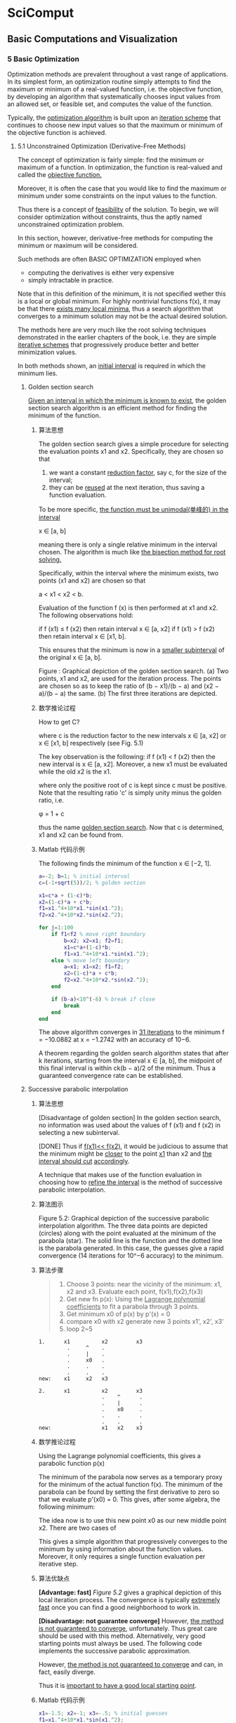 * SciComput
** Basic Computations and Visualization
*** 5 Basic Optimization
    Optimization methods are prevalent throughout a vast range of applications.
    In its simplest form, an optimization routine simply attempts to find the
    maximum or minimum of a real-valued function, i.e. the objective function,
    by developing an algorithm that systematically chooses input values from an
    allowed set, or feasible set, and computes the value of the function.

    Typically, the _optimization algorithm_ is built upon an _iteration scheme_
    that continues to choose new input values so that the maximum or minimum of
    the objective function is achieved.

**** 5.1 Unconstrained Optimization (Derivative-Free Methods)
     The concept of optimization is fairly simple: find the minimum or maximum
     of a function. In optimization, the function is real-valued and called the
     _objective function._

     Moreover, it is often the case that you would like to find the maximum or
     minimum under some constraints on the input values to the function.

     Thus there is a concept of _feasibility_ of the solution. To begin, we will
     consider optimization without constraints, thus the aptly named
     unconstrained optimization problem.

     In this section, however, derivative-free methods for computing the minimum
     or maximum will be considered.

     Such methods are often BASIC OPTIMIZATION employed when
        - computing the derivatives is either very expensive
        - simply intractable in practice.

     Note that in this definition of the minimum, it is not specified wether
     this is a local or global minimum. For highly nontrivial functions f(x), it
     may be that there _exists many local minima_, thus a search algorithm that
     converges to a minimum solution may not be the actual desired solution.

     The methods here are very much like the root solving techniques
     demonstrated in the earlier chapters of the book, i.e. they are simple
     _iterative schemes_ that progressively produce better and better minimization
     values.

     In both methods shown, an _initial interval_ is required in which the minimum
     lies.
***** Golden section search
      _Given an interval in which the minimum is known to exist_, the golden
      section search algorithm is an efficient method for finding the minimum of
      the function.
****** 算法思想
       The golden section search gives a simple procedure for selecting the
       evaluation points x1 and x2. Specifically, they are chosen so that

       1) we want a constant _reduction factor_, say c, for the size of the
          interval;
       2) they can be _reused_ at the next iteration, thus saving a
          function evaluation.

       To be more specific, _the function must be unimodal(单峰的) in the interval_

       x ∈ [a, b]

       meaning there is only a single relative minimum in the interval chosen.
       The algorithm is much like _the bisection method for root solving._

       Specifically, within the interval where the minimum exists, two points
       (x1 and x2) are chosen so that

       a < x1 < x2 < b.

       Evaluation of the function f (x) is then performed at x1 and x2. The
       following observations hold:

       if f (x1) ≤ f (x2) then retain interval x ∈ [a, x2]
       if f (x1) > f (x2) then retain interval x ∈ [x1, b].

       This ensures that the minimum is now in a _smaller subinterval_ of the
       original x ∈ [a, b].

       #+DOWNLOADED: /tmp/screenshot.png @ 2017-05-04 18:54:59
       [[file:SciComput/screenshot_2017-05-04_18-54-59.png]]

       Figure : Graphical depiction of the golden section search. (a) Two
       points, x1 and x2, are used for the iteration process. The points are
       chosen so as to keep the ratio of (b − x1)/(b − a) and (x2 − a)/(b − a)
       the same. (b) The first three iterations are depicted.

****** 数学推论过程
       How to get C?
       #+DOWNLOADED: /tmp/screenshot.png @ 2017-05-04 18:59:00
       [[file:SciComput/screenshot_2017-05-04_18-59-00.png]]
       where c is the reduction factor to the new intervals
       x ∈ [a, x2] or
       x ∈ [x1, b] respectively (see Fig. 5.1)

       #+DOWNLOADED: /tmp/screenshot.png @ 2017-05-04 18:59:50
       [[file:SciComput/screenshot_2017-05-04_18-59-50.png]]
       The key observation is the following: if f (x1) < f (x2) then the new
       interval is x ∈ [a, x2]. Moreover, a new x1 must be evaluated while the
       old x2 is the x1.

       #+DOWNLOADED: /tmp/screenshot.png @ 2017-05-04 19:00:16
       [[file:SciComput/screenshot_2017-05-04_19-00-16.png]]
       where only the positive root of c is kept since c must be positive. Note
       that the resulting ratio 'c' is simply unity minus the golden ratio, i.e.

       φ = 1 + c

       thus the name _golden section search_. Now that c is determined, x1 and x2
       can be found from.

****** Matlab 代码示例
       The following finds the minimum of the function
       [[file:SciComput/screenshot_2017-05-04_19-12-43.png]]
       x ∈ [−2, 1].
       #+NAME: goldensearch.m
       #+BEGIN_SRC matlab
      a=-2; b=1; % initial interval
      c=(-1+sqrt(5))/2; % golden section

      x1=c*a + (1-c)*b;
      x2=(1-c)*a + c*b;
      f1=x1.^4+10*x1.*sin(x1.^2);
      f2=x2.^4+10*x2.*sin(x2.^2);

      for j=1:100
          if f1<f2 % move right boundary
              b=x2; x2=x1; f2=f1;
              x1=c*a+(1-c)*b;
              f1=x1.^4+10*x1.*sin(x1.^2);
          else % move left boundary
              a=x1; x1=x2; f1=f2;
              x2=(1-c)*a + c*b;
              f2=x2.^4+10*x2.*sin(x2.^2);
          end

          if (b-a)<10^(-6) % break if close
              break
          end
      end
       #+END_SRC
       The above algorithm converges in _31 iterations_ to the minimum
       f = −10.0882 at x = −1.2742 with an accuracy of 10−6.

       A theorem regarding the golden search algorithm states that after k
       iterations, starting from the interval x ∈ [a, b], the midpoint of this
       final interval is within ck(b − a)/2 of the minimum. Thus a guaranteed
       convergence rate can be established.

***** Successive parabolic interpolation
****** 算法思想
       [Disadvantage of golden section]
       In the golden section search, no information was used about the values of
       f (x1) and f (x2) in selecting a new subinterval.

       [DONE]
       Thus if _f(x1)<< f(x2)_, it would be judicious to assume that the minimum
       might be _closer_ to the point _x1_ than x2 and _the interval should cut_
       _accordingly_.

       A technique that makes use of the function evaluation in choosing how to
       _refine the interval_ is the method of successive parabolic interpolation.
****** 算法图示
       #+NAME: Figure 5.2
       #+DOWNLOADED: /tmp/screenshot.png @ 2017-05-04 19:19:25
       [[file:SciComput/screenshot_2017-05-04_19-19-25.png]]

       Figure 5.2: Graphical depiction of the successive parabolic interpolation
       algorithm. The three data points are depicted (circles) along with the
       point evaluated at the minimum of the parabola (star). The solid line is
       the function and the dotted line is the parabola generated. In this case,
       the guesses give a rapid convergence (14 iterations for 10^−6 accuracy) to
       the minimum.

****** 算法步骤
       #+NAME: successive parabolic interpolation
       #+BEGIN_QUOTE
       1. Choose 3 points:
          near the vicinity of the minimum: x1, x2 and x3. Evaluate each point, f(x1),f(x2),f(x3)
       2. Get new fn p(x):
          Using the _Lagrange polynomial coefficients_ to fit a parabola through 3 points.
       3. Get minimum x0 of p(x)
          by p'(x) = 0
       4. compare x0 with x2
          generate new 3 points x1', x2', x3'
       5. loop 2~5
       #+END_QUOTE

       #+NAME: how to compare x0 to x2
       #+BEGIN_SRC ditaa
      1.      x1          x2         x3
               .     ^    .
               .     |    .
               .     x0   .
               .     .    .
               .     .    .
      new:    x1     x2   x3

      2.      x1          x2         x3
                          .    ^      .
                          .    |      .
                          .    x0     .
                          .    .      .
                          .    .      .
      new:                x1   x2    x3
       #+END_SRC
****** 数学推论过程
       Using the Lagrange polynomial coefficients, this gives a parabolic function p(x)
       #+DOWNLOADED: /tmp/screenshot.png @ 2017-05-04 19:24:36
       [[file:SciComput/screenshot_2017-05-04_19-24-36.png]]

       The minimum of the parabola now serves as a temporary proxy for the
       minimum of the actual function f(x). The minimum of the parabola can be
       found by setting the first derivative to zero so that we evaluate p'(x0)
       = 0. This gives, after some algebra, the following minimum:
       #+DOWNLOADED: /tmp/screenshot.png @ 2017-05-04 21:02:19
       [[file:SciComput/screenshot_2017-05-04_21-02-19.png]]


       The idea now is to use this new point x0 as our new middle point x2. There are two cases of
       #+DOWNLOADED: /tmp/screenshot.png @ 2017-05-04 21:02:45
       [[file:SciComput/screenshot_2017-05-04_21-02-45.png]]

       This gives a simple algorithm that progressively converges to the minimum
       by using information about the function values. Moreover, it only requires
       a single function evaluation per iterative step.
****** 算法优缺点
       *[Advantage: fast]*
       [[Figure 5.2]] gives a graphical depiction of this local iteration process.
       The convergence is typically _extremely fast_ once you can find a good
       neighborhood to work in.

       *[Disadvantage: not guarantee converge]*
       However, _the method is not guaranteed to converge_, unfortunately. Thus
       great care should be used with this method. Alternatively, very good
       starting points must always be used. The following code implements the
       successive parabolic approximation.

       However, _the method is not guaranteed to converge_ and can, in fact,
       easily diverge.

       Thus it is _important to have a good local starting point_.

****** Matlab 代码示例
       #+NAME: successive parabolic interpolation
       #+BEGIN_SRC matlab
       x1=-1.5; x2=-1; x3=-.5; % initial guesses
       f1=x1.^4+10*x1.*sin(x1.^2);
       f2=x2.^4+10*x2.*sin(x2.^2);
       f3=x3.^4+10*x3.*sin(x3.^2);
       for j=1:100
           x0 =(x1+x2)/2 - ( (f2-f1)*(x3-x1)*(x3-x2) )/( 2*( (x2-x1)*(f3-f2)-(f2-f1)*(x3-x2) ) );
           if x0>x2
               x1=x2; f1=f2;
               x2=x0; f2=x0.^4+10*x0.*sin(x0.^2);
           else
               x3=x2; f3=f2;
               x2=x0; f2=x0.^4+10*x0.*sin(x0.^2);
           end
           if abs(x2-x3)<10^(-6) | abs(x2-x1)<10^(-6)
               break
           end
       end
       #+END_SRC

       This algorithm converges to the solution in _less than half the iterations_
       _of the golden section search_.

       However, it is easy to show that if the initial guesses are changed, then
       the minimization will simply not work.
****** Matlab 内置函数: fminbnd
       _fminbnd MATLAB has a built-in one-dimensional search_ algorithm where
       the function and the interval are specified. The function fminbnd is
       based upon _a combination of the golden section search and successive_
       _parabolic search_. Integrated together they form an effective technique
       for finding minima. The following code gives an example of how to execute
       the function:

       #+NAME: fminbnd
       #+BEGIN_SRC matlab
       x=fminbnd('x^2*cos(x)',3,4)
       #+END_SRC

       #+RESULTS: fminbnd

       Here the left(x1) and right(x3) values of the search interval are given by
       x = 3 and x = 4,respectively.

       In this case, the function f(x) = x2 cos(x) was found to have a minimum at x = 3.6436.

**** 5.2 Unconstrained Optimization (Derivative Methods)
     The methods of the previous section do not utilize any derivative
     information about the objective function of interest. However, in many
     cases the explicit functional form to be considered for minimization is
     known, thus suggesting that derivatives may help in finding optimization
     solutions.

     Indeed, in simple one-dimensional problems for finding the
     minimum of f (x) = 0, it is well known that a minimum is found when f (x)
     = 0 and f (x) > 0. A maximum can be found when f (x) = 0 and f
     (x) < 0. Such ideas are easily integrated into an optimization
     algorithm.

     To begin, we generalize the concept of a minimum or maximum, i.e. an extremum for a multidimensional function f (x). At an extremum, the gradient must be zero so that
     ∇f (x) = 0 . (5.2.1)
     Unlike the one-dimensional case, there is no simple second derivative test to apply to determine if the extremum point is a minimum or maximum. The idea behind gradient descent, or
     steepest descent, is to use the derivative information as the basis of an iterative algorithm that
     progressively moves closer and closer to the minimum point f (x) = 0.
     To illustrate how to proceed in practice, consider the simple example two-dimensional surface
     f (x, y) = x2 + 3y2 (5.2.2)
     100 BASIC OPTIMIZATION
     which has the minimum located at the origin (x, y) = 0. The gradient for this function can be
     easily computed
     ∇f (x) = ∂f
     ∂x
     x ˆ + ∂f
     ∂y
     y ˆ = 2xx ˆ + 6yy ˆ (5.2.3)

     where x ˆ and y ˆ are unit vectors in the x- and y-directions, respectively.
     Figure 5.3 illustrates the steepest descent (gradient descent) algorithm. At the initial guess
     point, the gradient ∇f (x) can be computed. This gives the steepest descent towards the minimum point of f (x), i.e. the minimum is located in the direction given by −∇f (x). Note that the
     gradient does not point at the minimum, but rather gives the steepest path for minimizing f (x).
     The geometry of the steepest descent suggests the construction of an algorithm whereby the next
     point of iteration is picked by following the steepest descent so that
     ξ(τ) = x − τ∇f (x) (5.2.4)
     0
     3 2 1 0
     2 4
     5
     0
     0
     0
     50
     100
     –5 –5
     5
     5
     (a)
     (c)
     (b)
     (d)
     0
     0
     0
     0
     0
     50
     100
     –5
     –5 –5
     –5
     5
     5
     5
     Figure 5.3: Graphical depiction of the gradient descent algorithm. The surface f (x, y) = x2 + 3y2 is plotted
     along with its contour lines. In (a), the surface is plotted along with the contour plot beneath. In (b), the
     gradient is calculated at the point (x, y) = (3, 2). The gradient, which points away from the mininum, is
     plotted with the dark bolded line while the gradient line through (x, y) = (3, 2) is plotted with a dotted line.
     The gradient descent moves along the steepest line of descent as shown in panel (c). Once the bottom of the
     descent curve is reached, a new descent path is picked. Panel (d) shows the overall gradient of the surface in
     the upper right quadrant.
     UNCONSTRAINED OPTIMIZATION (DERIVATIVE METHODS) 101
     where the parameter τ dictates how far to move along the gradient descent curve. Figure 5.3(c)
     shows that the gradient descent curves gives a descent path that eventually reaches bottom and
     starts to go back up again. In gradient descent, it is crucial to determine when this bottom is
     reached so that the algorithm is always going downhill in an optimal way. This requires the
     determination of the correct value of τ in the algorithm.
     To compute the value of τ, consider the construction of a new function
     F(τ) = f (ξ(τ)) (5.2.5)
     which must be minimized now as a function of τ. This is accomplished by computing dF/dτ = 0.
     Thus one finds
     ∂F
     ∂τ
     = −∇f (ξ)∇f (x) = 0 . (5.2.6)
     The geometrical interpretation of this result is the following: ∇f (x) is the gradient direction of the
     current iteration point and ∇f (ξ) is the gradient direction of the future point, thus τ is chosen so
     that the two gradient directions are orthogonal.
     For the example given above with f (x, y) = x2 + 3y2, we can easily compute this conditions as
     follows:
     ξ = x − τ∇f (x) = (1 − 2τ)x x ˆ + (1 − 6τ)y y ˆ . (5.2.7)
     This is then used to compute
     F(τ) = f (ξ(τ)) = (1 − 2τ)2x2 + 3(1 − 6τ)2y2 (5.2.8)
     whereby its derivative with respect to τ gives
     F(τ) = −4(1 − 2τ)x2 − 36(1 − 6τ)y2 . (5.2.9)
     Setting F(τ) = 0 then gives
     τ =
     x2 + 9y2
     2x2 + 54y2 (5.2.10)
     as the optimal descent step length. This gives us all the information necessary to perform the
     steepest descent search for the minimum of the given function. As is clearly evident, this descent search algorithm based upon derivative information is very much like Newton’s method for
     root finding both in one dimension as well as higher dimensions. Moreover, the gradient descent
     algorithm is the core algorithm of advanced iterative solvers such as the bi-conjugate gradient
     descent method (bicgstab) and generalized method of residuals (gmres).
     In what follows, we develop a MATLAB code to perform the gradient descent search for the
     function f (x, y) = x2 + 3y2.
     102 BASIC OPTIMIZATION
     x(1)=3; y(1)=2; % initial guess
     f(1)=x(1)^2+3*y(1)^2; % initial function value
     for j=1:100
     tau=(x(j)^2 +9*y(j)^2)/(2*x(j)^2 + 54*y(j)^2);
     x(j+1)=(1-2*tau)*x(j); % update values
     y(j+1)=(1-6*tau)*y(j);
     f(j+1)=x(j+1)^2+3*y(j+1)^2;
     if abs(f(j+1)-f(j))<10^(-6) % check convergence
     break
     end
     end
     The above algorithm converges in only 11 iteration steps to the minimal solution (see Fig. 5.4).
     Interestingly enough, if a simple radially symmetric function is considered, then the gradient
     descent converges in a single iteration since the gradient descent would point directly at the minimum. As with other iterative schemes of this sort, including the root finding algorithms based
     upon the Newton method, convergence to the solution often depends on a user’s ability to provide
     a good initial guess for the minimal value.
     The above algorithm assumes a line search algorithm to find an optimal value of τ. In particular, the value of τ picked here is optimal in the sense that a given line search is conducted so
     −4 0 4
     −4
     4 0
     x
     y
     0 2 4 6 8
     10−6
     10−3
     100
     Iterations
     E
     Figure 5.4: Gradient descent algorithm applied to the function f (x, y) = x2 + 3y2. In the top panel, the
     contours are plotted for each successive value (x, y) in the iteration algorithm given the initial guess
     (x, y) = (3, 2). Note the orthogonality of each successive gradient in the steepest descent algorithm. The
     bottom panel demonstrates the rapid convergence and error (E) to the minimum (optimal) solution.
     UNCONSTRAINED OPTIMIZATION (DERIVATIVE METHODS) 103
     −4 0 4
     −4
     4 0
     x
     y
     0 2 4 6 8
     10−6
     10−3
     100
     Iterations
     E
     Figure 5.5: Gradient descent algorithm applied to the function f (x, y) = x2 + 3y2 with a fixed τ = 0.1.
     In the top panel, the contours are plotted for each successive value (x, y) in the iteration algorithm given
     the initial guess (x, y) = (3, 2). In this case, successive gradients are no longer orthogonal. The convergence and error (E) to the minimum (optimal) solution is slower with this line search method of a fixe
     value of τ.
     that the minimum of the gradient direction is picked as the next iteration point. However, this is
     not a requirement. In fact, one can simply choose a fixed value of τ for stepping forward along
     the gradient direction. Figure 5.5 demonstrates this case for τ = 0.1. This method also converges
     to the solution, however at a much slower rate. Such a method may be favorable in a case where
     the steepest descent algorithm zig-zags a large amount in trying to make the projective steps orthogonal. This can happen in cases where long-valley type structures exist in the function we are
     trying to minimize.
     fminsearch
     Although not based upon gradient descent algorithms, the fminsearch algorithm in MATLAB is
     a generic, nonlinear unconstrained optimization method based upon the Nelder–Mead simplex
     method [6]. We have already used this method as a means of doing nonlinear curve fitting.
     In that case, the objective function was the E2 error which was to be minimized. As a second
     example of this technique, consider once again a set of data that we wish to fit with the function
     f (x) = A cos(Bx) + C where A, B and C are the variables to be chosen for minimizing the error.
     Our objective function in this case is the least-square error E2 = (1/N)  |f (xj) − yj|2. Thus
     we only need to consider minimizing  |f (xj) − yj|2 with respect to A, B and C to achieve
     our goal.
     The following code performs the optimization process with initial guesses given by
     (A, B, C) = (12, π/12, 63).
     104 BASIC OPTIMIZATION
     c=fminsearch(’datafit’,[12 pi/12 63]); % optimization
     The function temp fit is given by
     datafit.m
     function e2=tempfit(c)
     x=1:24;
     y=[75 77 76 73 69 68 63 59 57 55 54 52 50 ...
     50 49 49 49 50 54 56 59 63 67 72];
     e2=sqrt(sum((c(1)*cos(c(2)*x)+c(3)-y).^2)/24);
     The algorithm will rapidly converge to new values of the vector c which contains the updated and
     optimal value of A, B and C. To plot the results and compare the fit (see Fig. 5.6), the following
     code is used:
     t=1:24; % raw data
     tem=[75 77 76 73 69 68 63 59 57 55 54 52 ...
     50 50 49 49 49 50 54 56 59 63 67 72];
     tt=1:0.01:24;
     yfit=(c(1)*cos(c(2)*tt)+c(3)).’;
     plot(t,tem,’ko’,tt,yfit,’k-’)
     0 6 12 18 24
     40
     50
     60
     70
     80
     x
     y
     Figure 5.6: Minimization algorithm fminsearch used for curve fitting to a nonlinear function. The dots are
     the original data points and the solid line is the least-square fit. In this case, the least-square error E2 is the
     objective function.
     LINEAR PROGRAMMING 105
     This example illustrates both the construction of an objective function as well as the implementation of one of the most important unconstrained optimization tools that is available in
     MATLAB. Critical to success in his algorithm is the initial guess used for the optimal (minimal)
     solution.
**** 5.3 Linear Programming
     We now come to perhaps the most import aspect in terms of application: optimization with
     constraint. This is still a highly active area of research and many methods exist which exploit the
     underlying nature of the problem being considered. Here, we will limit our discussion to a classic
     problem known as a linear program. A linear program is an optimization problem in which the
     objective function is linear in the unknown and the constraints consist of linear inequalities and
     equalities.
     To illustrate the linear programming concept, the so-called standard form will first be
     considered.
     minimize c1x1 + c2x2 + · · · + cnxn
     subject to a11x1 + a12x2 + · · · + a1nxn = b1
     a21x1 + a22x2 + · · · + a2nxn = b2
     ...
     (5.3.1)
     am1x1 + am2x2 + · · · + amnxn = bm
     and x1 ≥ 0, x2 ≥ 0, · · · , xn ≥ 0
     which can be written in a much more elegant form via vector and matrix notation
     minimize cTx (5.3.2)
     subject to Ax = b and x ≥ 0 .
     Thus given the matrix A and the vectors b and c, the goal is to find the vector x that minimizes
     the linear objective function given by c.
     Of course, not all linear optimization problems come directly in this form. But they can be
     transformed to the standard form by simple techniques.
     Slack variables
     Consider instead the following related problem which has inequality constraints instead of
     equality constraints.
     106 BASIC OPTIMIZATION
     minimize c1x1 + c2x2 + · · · + cnxn
     subject to a11x1 + a12x2 + · · · + a1nxn ≤ b1
     a21x1 + a22x2 + · · · + a2nxn ≤ b2
     ...
     (5.3.3)
     am1x1 + am2x2 + · · · + amnxn ≤ bm
     and x1 ≥ 0, x2 ≥ 0, · · · , xn ≥ 0.
     This problem is no longer in the standard form. However, it can be easily put into the standard
     form by introducing slack variables so that the inequalities can be made into equalities. Thus we
     transform the problem to the following:
     minimize c1x1 + c2x2 + · · · + cnxn
     subject to a11x1 + a12x2 + · · · + a1nxn + y1 = b1
     a21x1 + a22x2 + · · · + a2nxn + y2 = b2
     ...
     (5.3.4)
     am1x1 + am2x2 + · · · + amnxn + ym = bm
     and x1 ≥ 0, x2 ≥ 0, · · · , xn ≥ 0
     and y1 ≥ 0, y2 ≥ 0, · · · , yn ≥ 0.
     The introduction of the new m variables given by y now sets the problem to be in standard form.
     In particular, the new matrix A ¯ associated with the problem is now of the special form A ¯ = [A, I]
     where I is the identify matrix, and the new vector x ¯ to be solved for is x ¯ = [x, y].
     Other techniques exist to transform a linear optimization problem. If the inequalities are
     the opposite to the above, then surplus variables are introduced. If some of the unknown
     variables are actually not required to be positive, then they can be transformed using free variables [12]. MATLAB’s own built-in linear programming subroutine accepts a different form than
     the standard form, saving you the work of transforming it to this specific form.
     Any vector x that satisfies the constraints of (5.3.2) is a feasible solution. A feasible solution is
     called an optimal solution if, in addition, the objective function in (5.3.2), i.e. cTx, is minimal in
     comparison with all other feasible solutions. A basic feasible solution is one for which m − n of
     the variables x are zero, i.e. the number of nonzero solution elements is commensurate with the
     number of constraints. This leads to an important theorem of linear programming [12]:
     Fundamental theorem of linear programming: Given a linear program in the standard form (5.3.2)
     where A is an m × n matrix of rank m,
     (i) if there exists a feasible solution, there is a basic feasible solution.
     (ii) if there is an optimal feasible solution, there is an optimal basic feasible solution.
     The goal of linear programming is to find the optimal basic feasible solution of (5.3.2). As
     one might imagine, there have been a great number of mathematical techniques developed to
     LINEAR PROGRAMMING 107
     solve this critically important problem [12]. Here we will consider how to think about (5.3.2)
     graphically and then MATLAB’s linear programming function will be introduced.
     A graphical interpretation
     To illustrate the idea of feasible solutions, basic feasible solutions and transforming to the
     standard form, consider the following simple example
     minimize −2x1 − x2
     subject to x1 + (8/3)x2 ≤ 4
     x1 + x2 ≤ 2
     2x1 ≤ 3 (5.3.5)
     and x1 ≥ 0, x2 ≥ 0 .
     The idea is to first write this in the standard form by introducing three slack variables to handle
     the three constraint inequalities. Thus we have the new problem in standard form:
     minimize −2x1 − x2
     subject to x1 + (8/3)x2 + x3 = 4
     x1 + x2 + x4 = 2
     2x1 + x5 = 3 (5.3.6)
     and x1 ≥ 0, x2 ≥ 0, x3 ≥ 0, x4 ≥ 0, x5 ≥ 0
     where the slack variables are x3, x4 and x5. Given the three constraints, it is ideal to find a basic
     feasible solution that has two of the five variables set to zero.
     To begin discussing the solution of this problem, we first consider the region of feasibility
     solutions. Thus we consider x3 = 0 in the first constraint, x4 = 0 in the second constraint and
     x5 = 0 in the third constraint. Figure 5.7 demonstrates the feasibility region associated with
     0 0.5 1 1.5 2
     0
     0.5
     1
     1.5
     2
     x5= 0
     x3 = 0
     x4 = 0
     x
     1
     x
     2
     f= −3
     f = −1 f= −2
     Figure 5.7: Graphical representation of the feasible region (shaded) given the constraints (5.3.5). The constraints are represented in terms of the slack variables. The objective function f = cTx is evaluated along
     contour lines. Thus the linear program seeks to minimize f while satisfying the constraints, i.e. the linear
     program would identify the point (x1, x2) = (1.5, 0.5) as the optimal basic feasible solution.
     108 BASIC OPTIMIZATION
     this example. Once the feasibility solution is found, our objective is to minimize the objective
     function
     min f (x1, x2) = min cTx = −2x1 − x2 . (5.3.7)
     Figure 5.7 also demonstrates the lines of constant f . Note that the value of f decreases as the
     line of constant f is pushed to the right. The point (x1, x2) = (1.5, 0.5) is the furthest point in the
     feasible region that one can push to the right, thus it is the optimal solution. Moreover, it is a
     basic optimal solution since x4 = x5 = 0 at this solution point.
     linprog
     Of course, what is desired is a systematic way to find the basic optimal solution. In the example
     given previously, it was simple to see from plotting alone where the optimal solution would be.
     However, in higher dimensional problems, the aid of such graphical techniques is rarely available.
     Thus algorithmic constructs for finding feasible solutions, and then iterating towards the optimal
     feasible solution, are of primary importance. Such methods have been developed; for example,
     the simplex method and/or interior point methods. These fall outside the scope of this book, but
     they can be followed up on in the literature [12].
     Here, MATLAB’s linear program subroutine, linprog, will be considered. This is an extremely
     powerful tool for solving linear programming problems. The form of the linear program used
     by MATLAB is slightly different from the standard form. In particular, MATLAB will solve the
     following problem:
     minimize cTx (5.3.8)
     subject to Ax ≤ b
     Ax ¯ = b ¯
     x
     − ≤ x ≤ x+ (5.3.9)
     where x
     − and x+ are lower and upper bounds on the values of x, respectively. Note that in
     this formulation, the equality and inequality constraints are separated. MATLAB automatically
     formulates the slack/surplus variables for you.
     The example given previously can be rewritten as
     minimize −2x1 − x2
     subject to x1 + (8/3)x2 ≤ 4
     x1 + x2 ≤ 2
     2x1 ≤ 3 (5.3.10)
     −x1 ≤ 0 (5.3.11)
     −x2 ≤ 0 .
     LINEAR PROGRAMMING 109
     In the matrix form as required by (5.3.8), one would then have
     A =
     ⎡⎢⎢⎢⎢⎢⎣
     1 8/3
     1 1
     2 0
     −1 0
     0 −1
     ⎤⎥⎥⎥⎥⎥⎦
     , b =
     ⎡⎢⎢⎢⎢⎢⎣
     42300
     ⎤⎥⎥⎥⎥⎥⎦
     , c = − −2 1  . (5.3.12)
     Note that in this case, there are no equality constraints so that A ¯ and b ¯ do not need to be defined.
     Nor do we need to define bounds on the solution. The MATLAB code for implementing this
     linear program is as follows:
     c=[-2 -1];
     A=[1 8/3; 1 1; 2 0; -1 0; 0 -1];
     b=[4; 2; 3; 0; 0];
     x = linprog(c,A,b)
     This produces the optimal solution (x1, x2) = (1.5, 0.5).
     More generally, the linprog is of the following form
     [x,fval,exitflag]= linprog(c,A,b,Abar,bbar,xl,xu,x0,options)
     where xl and xu correspond to the lower and upper bound vectors, Abar and bbar are the
     matrices corresponding to the equality constraints, x0 is an initial guess for the solution if available, and the options allow for toggling of the error tolerance, for instance. Upon return, the
     variable exitflag describes if the optimization routine converged (it is equal to unity), or wether
     the maximum number of iterations were performed without converging, or if something else
     went wrong in the linear programming procedure.
     Open source optimization packages: cvx
     Of course, linear programming can be quite restrictive since it is, in fact, limited to linear objective functions and linear constraints. There are methods available for nonlinear programming [12],
     however, they are beyond the scope of this book. Thankfully, there are a number of open source
     convex optimization codes that can be downloaded from the Internet. In the compressive sensing chapter to come, a convex optimization package is used that can be directly implemented
     with MATLAB: http://cvxr.com/cvx/. This is one of several codes that can be downloaded that
     use state-of-the-art optimization techniques that go far beyond both the constraints of linear
     programming.
     110 BASIC OPTIMIZATION
**** 5.4 Simplex Method
     Before moving on from the linear programming method, a key issue must be addressed: From a
     feasible solution, how can new feasible solutions be generated that are more optimal? Indeed, how
     can one find the optimal solution, which is the solution of the linear programming algorithm.
     Here, the simplex method is discussed which was developed by G.B. Dantzig in 1948. As is expected, the simplex method is a systematic iterative technique which aims to take a given basic
     feasible solution to another basic feasible solution for which the objective function is smaller.
     Consider once again the linear program in standard form:
     minimize f (x) = c1x1 + c2x2 + · · · + cnxn
     subject to a11x1 + a12x2 + · · · + a1nxn = b1
     a21x1 + a22x2 + · · · + a2nxn = b2
     ...
     (5.4.1)
     am1x1 + am2x2 + · · · + amnxn = bm
     and x1 ≥ 0, x2 ≥ 0, · · · , xn ≥ 0
     where we have now represented the objective function as f (x).
     First, we can easily consider the constraint conditions and feasibility. Specifically, the constraint equations are simply Ax = b where A is an m × n matrix where m < n. Thus the
     constraint system is underdetermined and there are an infinite number of possible solutions (see
     Fig. 5.7 which shows the entire (shaded) region of infinite solutions). Thus since we are guaranteed a solution to the underdetermined system, we are guaranteed a feasible solution. But once
     this feasible solution is found, we can easily put it into the form of a basic feasible solution by
     converting it (via Gaussian elimination type techniques) to the canonical form:
     x1 + y1,m+1xm+1 + y1,m+2xm+2 + · · · + y1,nxn = y10
     x2 + y2,m+1xm+1 + y2,m+2xm+2 + · · · + y2,nxn = y20
     ...
     (5.4.2)
     xm + ym,m+1xm+1 + ym,m+2xm+2 + · · · + ym,nxn = ym0 .
     Once in the canonical form, a basic feasible solution is found where
     x1 = y10, x2 = y20, xm = ym0, and xm+1 = 0, xm+2 = 0, · · · , xn = 0 . (5.4.3)
     This canonical solution is also a basic feasible solution. The variables x1, x2, · · · , xm are called
     basic and the variables xm+1, xm+2, · · · , xn are called nonbasic.
     Here is the fundamental question to ask: Do we have the right basic and nonbasic variables?
     Specifically, what if there is a variable xp, where p is from somewhere in m + 1 to n, such that
     it would be a better choice as a basic variable, i.e. it would give a more optimal solution where
     the objective function is smaller. The simplex method fundamentally is concerned with making
     SIMPLEX METHOD 111
     basic those variables that, in fact, give an optimal solution. Thus an iteration procedure must be
     created to perform such an action.
     To move forward, the simplex tableau is created for the above basic feasible solution. Thus we
     can write this in a more shorthand notation as:
     1 0 · · · 0 y1,m+1 y1,m+2 · · · y1,n y1,0
     0 1 · · · 0 y2,m+1 y2,m+2 · · · y2,n y2,0
     · · · · · · · · ·
     · · · · · · · · ·
     0 0 · · · 1 ym,m+1 ym,m+2 · · · ym,n ym,0.
     (5.4.4)
     The purpose in writing it in this form is that the operations which will be performed for the simplex method are much like those in Gaussian elimination. In particular, it is often advantageous
     to switch basic and nonbasic variables, thus necessitating column and row reductions to achieve
     this goal.
     Here is the critical observation, and the fundamental point, of the simplex method. Although it
     is natural to use the basic solutions from the computed tableau above, it is also clear that arbitrary
     values of xm+1, xm+2, · · · , xn can be chosen. Recall that this is an underdetermined system, so an
     infinite number of solutions are allowed, including those with nontrivial nonbasic variables. If
     these nontrivial basic variables are chosen arbitrarily, then the above tableau gives the following
     values of the basic variables:
     x1 = y10 − n j=m+1 y1,jxj
     x2 = y20 − n j=m+1 y2,jxj
     · · ·
     · · ·
     xm = ym0 − n j=m+1 ym,jxj .
     (5.4.5)
     Of course, this is a trivial observation. But it has a profound impact when considering the
     objective function
     f = c1x1 + c2x2 + · · · + cnxn (5.4.6)
     = f0 + (cm+1 − fm+1)xm+1 + (cm+2 − fm+2)xm+2 + · · · + (cn − fn)xn
     where
     fj = y1,jc1 + y2,jc2 + · · · + ym,jcm (5.4.7)
     with m + 1 ≤ j ≤ n. The critical observation is that this formulation gives the value of the objective function f (x) in terms of the nonbasic variables xm+1, xm+2, · · · , xn. Thus from this we can
     determine if there is an advantage to switching basic to nonbasic variables in order to minimize
     the objective function. Specifically, if any (cj − fj) < 0 in the above formula, then the objective
     function will be lowered. The following theorem then applies:
     Theorem (Improvement of basic feasible solution): Given a nondegenerate basic feasible solution
     with corresponding objective function f0, suppose that for some j there holds (cj − zj) < 0. Then
     there is a feasible solution with objective function value f < f0. If the column aj can be substituted
     112 BASIC OPTIMIZATION
     for some vector in the original basis to yield a new basic feasible solution, this new solution will
     have f < f0. If aj cannot be substituted to yield a basic feasible solution, then the solution set is
     unbounded and the objective function can be made arbitrarily small (toward minus infinity).
     The above theorem is the basis for the simplex method. Thus from a given basic feasible solution, it only remains to identify (cj − zj) < 0 and use pivoting and row reduction techniques to
     swap basic and nonbasic solutions so that a new, and smaller, objective function is achieved. This
     process is continued until no (cj − zj) < 0 remain. In fact, the following optimality theorem then
     holds:
     Theorem (Optimality condition theorem): If for some basic feasible solution (cj − zj) ≥ 0 for all
     j, then the solution is optimal.
     Armed with the above two theorems, the simplex method can be constructed and a termination
     point reached in the iteration method. Note that just like Gaussian elimination, which involves
     the same basic procedures in row and column reductions and manipulations, the larger the
     matrix, the greater the time in computation.
     To illustrate how the actual process is achieved, consider the objective function f (x) =  xj
     and the following simplex tableau:
     1 0 0 2 4 6 4
     0 1 0 1 2 3 3
     0 0 1 −1 2 1 1
     (5.4.8)
     where the first six columns correspond to the coefficients of x1, x2, x3, x4, x5 and x6. The final
     column is the coefficients of the constraint vector b. The basic feasible solution in this case is
     x = (4, 3, 1, 0, 0, 0) with f = xj = 8. (5.4.9)
     Now suppose we elect to bring the fourth column a4 into the basis, i.e. make it a basic versus
     nonbasic variable. Then it is necessary to determine which element in the fourth column is the
     appropriate pivot. The following three ratios are computed
     b(1)/y1,4 = 4/2 = 2, b(2)/y2,4 = 3/1 = 3, b(3)/y3,4 = 1/ − 1 = −1. (5.4.10)
     The idea is to choose the smallest positive pivot, thus the pivot point will be the b(1)/y1,4 = 2
     term and the pivoting happens about the first row, fourth column. As with Gaussian elimination,
     the goal is to make the other elements of the fourth column zero which can be achieved by adding
     and subtracting appropriately scaled rows. This yields the new simplex tableau:
     1/2 0 0 1 2 3 2
     −1/2 1 0 0 0 0 1
     1/2 0 1 0 4 4 3
     (5.4.11)
     which has the basic feasible solution
     x = (0, 1, 3, 2, 0, 0) with f = xj = 6 . (5.4.12)
     GENETIC ALGORITHMS 113
     This simple example shows that the objective function was reduced from 8 to 6 simply by
     switching a basic with nonbasic variable.
     More generally, the simplex algorithm proceeds as follows:
     (i) Form a simplex tableau from the initial basic feasible solution and compute the (cj − fj).
     (ii) If each (cj − fj) ≥ 0, stop the algorithm since the basic feasible solution is optimal.
     (iii) Select the jth column for which (cj − fj) < 0 is the least negative. This column will be made
     into a basic variable.
     (iv) Determine all the potential pivot values by evaluating yk0/ykj for ykj > 0 and
     k = 1, 2, · · · , m. If no ykj > 0, then stop as the problem is unbounded. Otherwise, select
     p as the index k corresponding to the minimum ratio.
     (v) Pivot on the pjth element, updating all rows including the last. Return to the first step (i).
     This gives the basic outline of the technique. Of course, just like Gaussian elimination, certain problems can arise in the pivoting process, including if there is degeneracy in the system.
     There are numerous techniques and algorithm improvements for the simplex method, and one
     is encouraged to follow these up in the literature [12].
**** 5.5 Genetic Algorithms
     Other methods developed for optimization problems are the so-called genetic algorithms which
     are a subset of evolutionary algorithms. The principle is quite simple and mirrors what is perceived to occur in evolution and/or genetic mutations. In particular, given a set of feasible trial
     solutions (either constrained or unconstrained), the objective function is evaluated. In the language of genetic algorithms, the objective function is now called the fitness function. The idea is
     to keep those solutions that give the minimal value of the objective function and mutate them in
     order to try and do even better. Thus beneficial mutations, in the sense of giving a better minimization, are kept while those that perform poorly are thrown away, i.e. survival of the fittest. This
     process is repeated through a prescribed number of iterations, or generations, with the idea that
     better and better fitness function values are generated via the mutation process.
     To be more precise about the genetic algorithm structure, consider the unconstrained optimization problem with the objective function
     min f (x) (5.5.1)
     where x is an n-dimensional vector. Suppose that m initial guesses are given for the values of x so
     that
     guess j is xj . (5.5.2)
     Thus m solutions are evaluated and compared with each other in order to see which of the solutions generate the smallest objective function since our goal is to minimize it. We can order
     114 BASIC OPTIMIZATION
     the guesses so that the first p < m give the smallest values of f (x). Arranging our data, we
     then have
     keep xj j = 1, 2, · · · , p (5.5.3)
     discard xj j = p + 1, p + 2, · · · , m .
     Since the first p solutions are the best, these are kept in the next generation. In addition, we now
     generate m − p new trial solutions that are randomly mutated from the p best solutions. This
     process is repeated through a finite number of iterations with the hope that convergence to the
     optimal solution is achieved.
     Interestingly, there are really no theorems about the convergence of such a technique, so one
     may wonder why it should be considered at all when guaranteed convergence can be achieved
     with alternative algorithms. The use of such algorithms is due to a few key advantages that are
     difficult to find elsewhere. First, many iteration schemes can get stuck in the iteration process for a
     variety of reasons. Thus convergence is extremely slow, or only a local minimum can be found. In
     the mutation process of the genetic algorithm, there exists the possibility of moving well beyond
     these pernicious points so that the iteration can continue moving towards the optimal solution.
     Second, in all that has been considered thus far, an optimization problem can be neatly packaged
     as a set of constraints with an objective function. However, suppose the problem is sufficiently
     complex so that nonlinear constraints exist and the methods developed previously simply no
     longer hold. Alternatively, what if the objective function to be minimized is only computable
     after a larger simulation has been performed? Thus the idea is to choose the parameters of this
     larger simulation based upon the genetic algorithm itself and its ability to minimize the objective
     function.
     To demonstrate the concept, consider the example in Fig. 5.6 which was solved using the fminsearch algorithm. In this case, the function form f (x) = A cos(Bx) + C is assumed and the fitness
     function (objective function) is the E2 error. Here, a genetic algorithm will be developed that will
     search for the optimal solution using a set of initial guesses followed by mutations of the best
     solutions. We begin by defining some initial parameters for the genetic algorithm. In particular,
     200 generations will be run with 50 trial solutions. Only the top 10 best solutions will be kept and
     mutated at the next generation. As before with fminsearch, an initial guess of A = 12, B = pi/12
     and C = 60 will be used.
     m=200; % number of generations
     n=50; % number of trials
     n2=10; % number of trials to be kept
     A=12+randn(n,1); B=pi/12+randn(n,1); C=60+randn(n,1);
     The main loop of the genetic algorithm is now ready to be performed. Below, the objective function is evaluated for each trial solution. The trials are then ordered from smallest to largest and
     the best 10 are kept. Of these 10, four mutations are made of each and the process repeated.
     GENETIC ALGORITHMS 115
     for jgen=1:m
     for j=1:n % evaluate objective function
     E(j)= sum((A(j)*cos(B(j)*x)+C(j)-y).^2);
     end
     [Es,Ej]=sort(E); % sort from small to large
     Ak1=A(Ej(1:n2)); % best 10 solutions
     Bk1=B(Ej(1:n2));
     Ck1=C(Ej(1:n2));
     Ak2=Ak1+randn(n2,1)/jgen; % 10 new mutations
     Bk2=Bk1+randn(n2,1)/jgen;
     Ck2=Ck1+randn(n2,1)/jgen;
     Ak3=Ak1+randn(n2,1)/jgen; % 10 new mutations
     Bk3=Bk1+randn(n2,1)/jgen;
     Ck3=Ck1+randn(n2,1)/jgen;
     Ak4=Ak1+randn(n2,1)/jgen; % 10 new mutations
     Bk4=Bk1+randn(n2,1)/jgen;
     Ck4=Ck1+randn(n2,1)/jgen;
     Ak5=Ak1+randn(n2,1)/jgen; % 10 new mutations
     Bk5=Bk1+randn(n2,1)/jgen;
     Ck5=Ck1+randn(n2,1)/jgen;
     A=[Ak1; Ak2; Ak3; Ak4; Ak5]; % group new 50
     B=[Bk1; Bk2; Bk3; Bk4; Bk5];
     C=[Ck1; Ck2; Ck3; Ck4; Ck5];
     end
     Note that the algorithm takes progressively smaller mutations as the generations progress, thus
     the divide by jgen. Although a contrived example, this genetic algorithm converges nicely to
     the least-square solution. It should be noted, however, that this is an extremely slow method for
     doing curve fitting. So this example should be thought of as illustrative only. The convergence of
     the scheme and the data fit can be found in Fig. 5.8. Figure 5.9 shows the error of the 50 trials at
     various generations of the algorithm.
     116 BASIC OPTIMIZATION
     0 50 100 150 200
     100
     150
     200
     generations
     E
     0 6 12 18 24
     40
     50
     60
     70
     80
     x
     y
     Figure 5.8: The top panel shows the data and curve fit from the genetic algorithm as developed here (solid
     line) and MATLAB’s genetic algorithm (dotted line). The bottom panel shows the error of the best solution
     at each successive generation. The error slowly converges to the same solution as fminsearch.
     0 10 20 30 40 50
     0
     4000
     8000
     Generation = 1
     0 10 20 30 40 50
     0
     2000
     4000
     Generation =10
     0 10 20 30 40 50
     0
     1000
     2000
     trial
     E
     Generation = 50
     0 10 20 30 40 50
     0
     500
     1000
     Generation =100
     Figure 5.9: Error of the 50 trial solutions at generation 1, 10, 50 and 100. Note the convergence to the
     optimal solution as generations progress forward.
     GENETIC ALGORITHMS 117
     ga
     MATLAB also has a built-in genetic algorithm code that is easy to use and implement. Moreover,
     it can be set up to do constrained optimization problems, even with nonlinear objective functions.
     To begin, the ga algorithm is illustrated with the simple example of the curve fit just illustrated.
     The code for solving this problem is given by
     lower=[10 pi/20 50];
     upper=[15 pi/4 70];
     x=ga(@(x)fit_line(x),3,[],[],[],[],lower,upper)
     where the objective function is given by
     fit_line.m
     function E=fit_line(x)
     xx=1:24;
     yy=[75 77 76 73 69 68 63 59 57 55 54 52 ...
     50 50 49 49 49 50 54 56 59 63 67 72];
     E=sum((x(1)*cos(x(2)*xx)+x(3)-yy).^2);
     Note that in the code, a lower and upper bound on the solution has been provided. This is equivalent to providing a good initial guess. If upper and lower bounds are not provided, then the
     algorithm fails completely.
     More generally, the genetic algorithm as developed by MATLAB allows for both equality and
     inequality constraints. Additionally, nonlinear constraints can be imposed on the problem, thus
     making the ga algorithm extremely powerful. To be specific, the following problem can be solved
     minimize f (x) (5.5.4)
     subject to Ax ≤ b
     Ax ¯ = b ¯
     g(x) ≤ 0
     g ¯(x) = 0
     x
     − ≤ x ≤ x+ . (5.5.5)
     The generic optimization thus allows for a nonlinear objective function f (x) along with a set of
     linear equality and inequality constraints, Ax ≤ b and Ax ¯ = b ¯, respectively, a set of nonlinear
     118 BASIC OPTIMIZATION
     equality and inequality constraints, g(x) ≤ 0 and g ¯(x) = 0, respectively, and upper and lower
     bounds, x+ and x−, respectively. A function call to the ga algorithm is given by
     x = ga(’fit’,n,A,b,Abar,bbar,xl,xu,nonlin,options)
     where the above constraints are placed one by one into the genetic algorithm. The options may
     become important as the maximum number of generations and tolerance, for instance, are set
     within this variable space.
